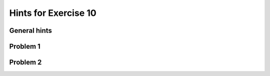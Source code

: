 Hints for Exercise 10
=====================

General hints
-------------

Problem 1
---------

Problem 2
---------